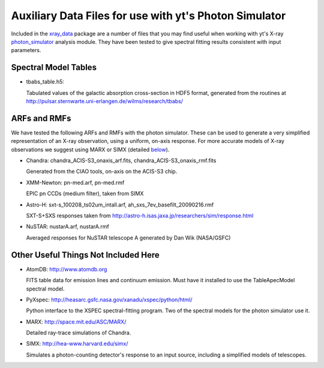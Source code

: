 Auxiliary Data Files for use with yt's Photon Simulator
=======================================================

Included in the `xray_data <http://yt-project.org/data/xray_data.tar.gz>`_ package are a number of files that you may find
useful when working with yt's X-ray `photon_simulator
<photon_simulator.html>`_  analysis module. They have been tested to give spectral fitting results
consistent with input parameters.

Spectral Model Tables
---------------------

* tbabs_table.h5:

  Tabulated values of the galactic absorption cross-section in HDF5
  format, generated from the routines at http://pulsar.sternwarte.uni-erlangen.de/wilms/research/tbabs/

ARFs and RMFs
-------------

We have tested the following ARFs and RMFs with the photon
simulator. These can be used to generate a very simplified
representation of an X-ray observation, using a uniform, on-axis
response. For more accurate models of X-ray observations we suggest
using MARX or SIMX (detailed below_).

* Chandra: chandra_ACIS-S3_onaxis_arf.fits, chandra_ACIS-S3_onaxis_rmf.fits

  Generated from the CIAO tools, on-axis on the ACIS-S3 chip.

* XMM-Newton: pn-med.arf, pn-med.rmf

  EPIC pn CCDs (medium filter), taken from SIMX

* Astro-H: sxt-s_100208_ts02um_intall.arf, ah_sxs_7ev_basefilt_20090216.rmf

  SXT-S+SXS responses taken from http://astro-h.isas.jaxa.jp/researchers/sim/response.html

* NuSTAR: nustarA.arf, nustarA.rmf

  Averaged responses for NuSTAR telescope A generated by Dan Wik (NASA/GSFC)

.. _below:


Other Useful Things Not Included Here
-------------------------------------

* AtomDB: http://www.atomdb.org

  FITS table data for emission lines and continuum emission. Must have
  it installed to use the TableApecModel spectral model.

* PyXspec: http://heasarc.gsfc.nasa.gov/xanadu/xspec/python/html/

  Python interface to the XSPEC spectral-fitting program. Two of the
  spectral models for the photon simulator use it.

* MARX: http://space.mit.edu/ASC/MARX/

  Detailed ray-trace simulations of Chandra.

* SIMX: http://hea-www.harvard.edu/simx/

  Simulates a photon-counting detector's response to an input source,
  including a simplified models of telescopes.

